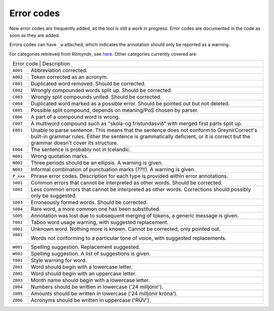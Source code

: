 .. _errorcodes:

Error codes
=================

New error codes are frequently added, as the tool is still a work in progress.
Error codes are documented in the code as soon as they are added.

Errors codes can have ``_w`` attached, which indicates the annotation should only be reported as a warning.

For categories retrieved from Ritmyndir, see `here <https://bin.arnastofnun.is/gogn/storasnid/ritmyndir/>`__.
Other categories currently covered are:


+------------+----------------------------------------------------------------------------------------------+
| | Error code                          | Description                                                       |
+------------+----------------------------------------------------------------------------------------------+
|| ``A001``  |  Abbreviation corrected.                                                                     |
+------------+----------------------------------------------------------------------------------------------+
|| ``A002``  |  Token corrected as an acronym.                                                              |
+------------+----------------------------------------------------------------------------------------------+
|| ``C001``  |  Duplicated word removed. Should be corrected.                                               |
+------------+----------------------------------------------------------------------------------------------+
|| ``C002``  |  Wrongly compounded words split up. Should be corrected.                                     |
+------------+----------------------------------------------------------------------------------------------+
|| ``C003``  |  Wrongly split compounds united. Should be corrected.                                        |
+------------+----------------------------------------------------------------------------------------------+
|| ``C004``  |  Duplicated word marked as a possible error. Should be pointed out but not deleted.          |
+------------+----------------------------------------------------------------------------------------------+
|| ``C005``  |  Possible split compound, depends on meaning/PoS chosen by parser.                           |
+------------+----------------------------------------------------------------------------------------------+
|| ``C006``  |  A part of a compound word is wrong.                                                         |
+------------+----------------------------------------------------------------------------------------------+
|| ``C007``  |  A multiword compound such as "skóla-og frístundasvið" with merged first parts split up.     |
+------------+----------------------------------------------------------------------------------------------+
|| ``E001``  |  Unable to parse sentence. This means that the sentence does not conform to GreynirCorrect's |
||           |  built-in grammar rules. Either the sentence is grammatically deficient, or it is correct    |
||           |  but the grammar doesn't cover its structure.                                                |
+------------+----------------------------------------------------------------------------------------------+
|| ``E004``  |  The sentence is probably not in Icelandic.                                                  |
+------------+----------------------------------------------------------------------------------------------+
|| ``N001``  |  Wrong quotation marks.                                                                      |
+------------+----------------------------------------------------------------------------------------------+
|| ``N002``  |  Three periods should be an ellipsis. A warning is given.                                    |
+------------+----------------------------------------------------------------------------------------------+
|| ``N003``  |  Informal combination of punctuation marks (??!!). A warning is given.                       |
+------------+----------------------------------------------------------------------------------------------+
|| ``P_xxx`` |  Phrase error codes. Description for each type is provided within error annotations.         |
+------------+----------------------------------------------------------------------------------------------+
|| ``S001``  |  Common errors that cannot be interpreted as other words. Should be corrected.               |
+------------+----------------------------------------------------------------------------------------------+
|| ``S002``  |  Less common errors that cannot be interpreted as other words.                               |
||           |  Corrections should possibly only be suggested.                                              |
+------------+----------------------------------------------------------------------------------------------+
|| ``S003``  |  Erroneously formed words. Should be corrected.                                              |
+------------+----------------------------------------------------------------------------------------------+
|| ``S004``  |  Rare word, a more common one has been substituted.                                          |
+------------+----------------------------------------------------------------------------------------------+
|| ``S005``  |  Annotation was lost due to subsequent merging of tokens, a generic message is given.        |
+------------+----------------------------------------------------------------------------------------------+
|| ``T001``  |  Taboo word usage warning, with suggested replacement.                                       |
+------------+----------------------------------------------------------------------------------------------+
|| ``U001``  |  Unknown word. Nothing more is known. Cannot be corrected, only pointed out.                 |
+------------+----------------------------------------------------------------------------------------------+
|| ``V001``  |  Words not conforming to a particular tone of voice, with suggested                          |
||           |  replacements.                                                                               |
+------------+----------------------------------------------------------------------------------------------+
|| ``W001``  |  Spelling suggestion. Replacement suggested.                                                 |
+------------+----------------------------------------------------------------------------------------------+
|| ``W002``  |  Spelling suggestion. A list of suggestions is given.                                        |
+------------+----------------------------------------------------------------------------------------------+
|| ``Y001``  |  Style warning for word.                                                                     |
+------------+----------------------------------------------------------------------------------------------+
|| ``Z001``  |  Word should begin with a lowercase letter.                                                  |
+------------+----------------------------------------------------------------------------------------------+
|| ``Z002``  |  Word should begin with an uppercase letter.                                                 |
+------------+----------------------------------------------------------------------------------------------+
|| ``Z003``  |  Month name should begin with a lowercase letter.                                            |
+------------+----------------------------------------------------------------------------------------------+
|| ``Z004``  |  Numbers should be written in lowercase ('24 milljónir').                                    |
+------------+----------------------------------------------------------------------------------------------+
|| ``Z005``  |  Amounts should be written in lowercase ('24 milljónir króna').                              |
+------------+----------------------------------------------------------------------------------------------+
|| ``Z006``  | Acronyms should be written in uppercase ('RÚV').                                             |
+------------+----------------------------------------------------------------------------------------------+

